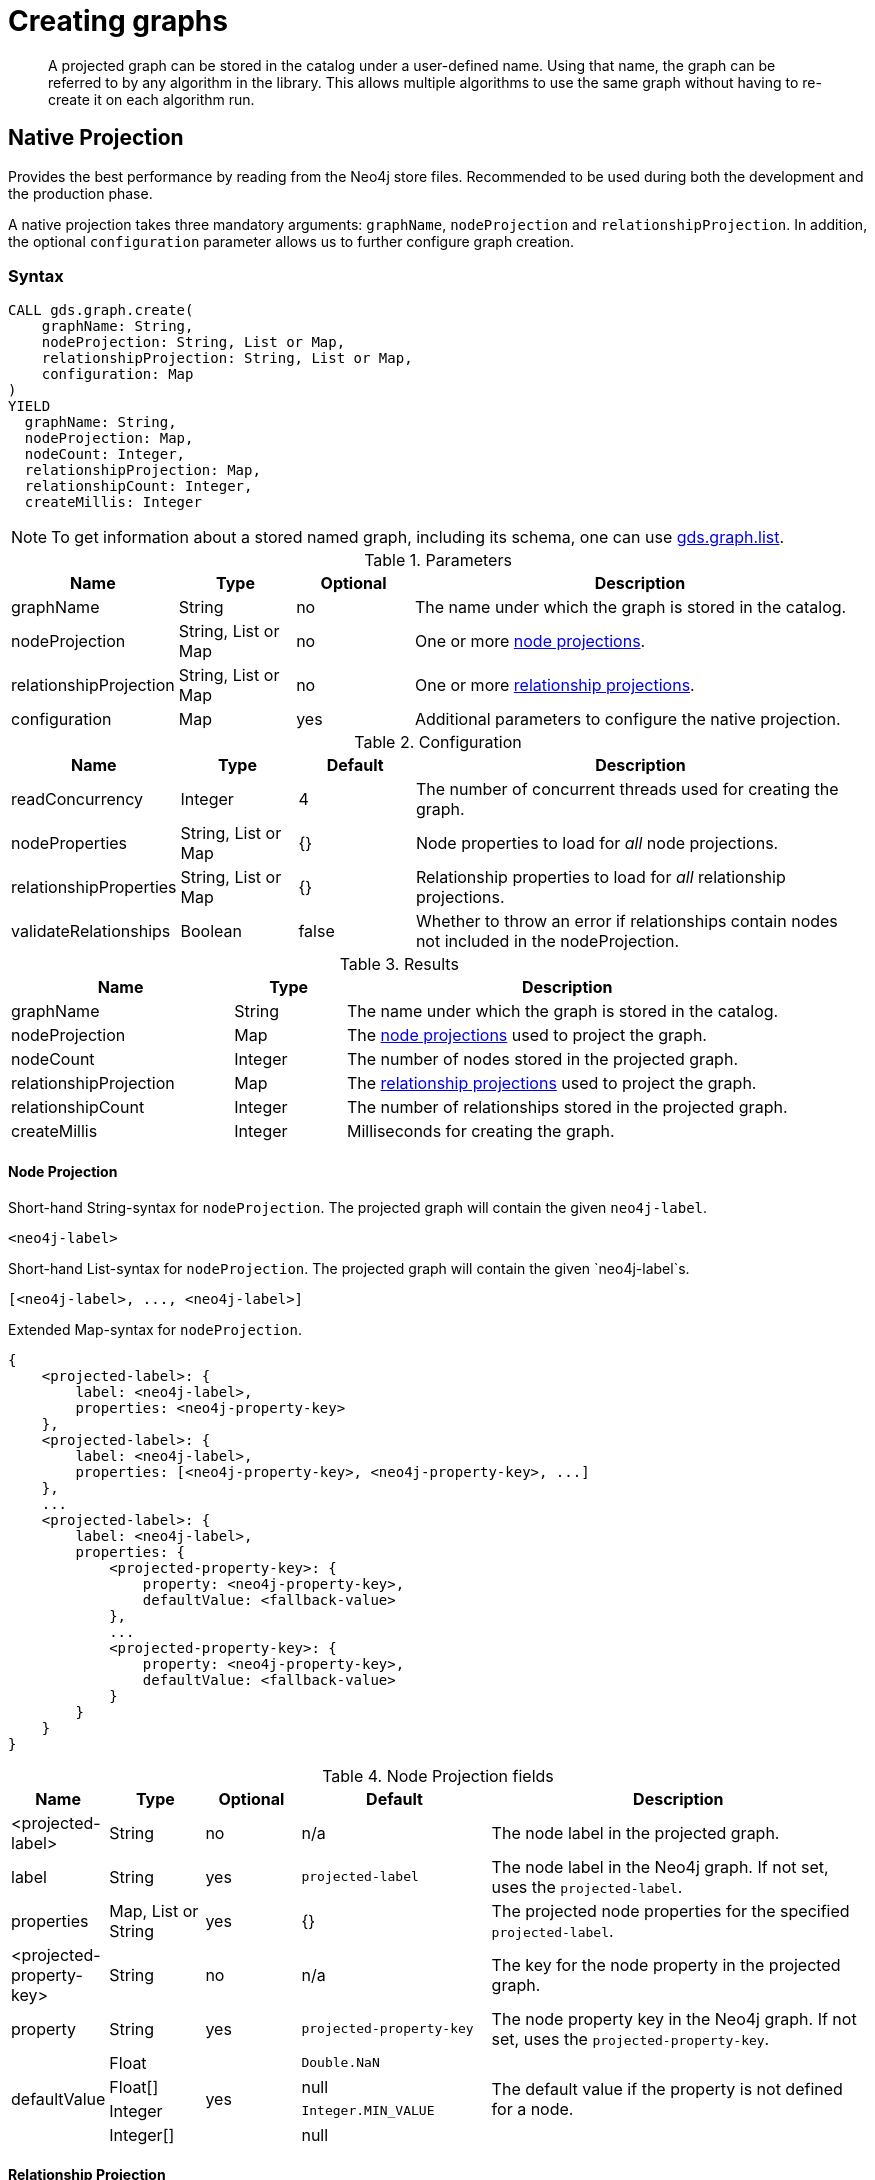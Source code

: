 [[catalog-graph-create]]
= Creating graphs

[abstract]
--
A projected graph can be stored in the catalog under a user-defined name.
Using that name, the graph can be referred to by any algorithm in the library.
This allows multiple algorithms to use the same graph without having to re-create it on each algorithm run.
--

//[NOTE]
//====
//There is also a way to generate a random graph, see <<graph-generation, Graph Generation>> documentation for more details.
//====

== Native Projection

Provides the best performance by reading from the Neo4j store files.
Recommended to be used during both the development and the production phase.

A native projection takes three mandatory arguments: `graphName`, `nodeProjection` and `relationshipProjection`.
In addition, the optional `configuration` parameter allows us to further configure graph creation.

[[graph-create-native-syntax]]
=== Syntax

[.graph-create-syntax]
--
[source, cypher, role=noplay]
----
CALL gds.graph.create(
    graphName: String,
    nodeProjection: String, List or Map,
    relationshipProjection: String, List or Map,
    configuration: Map
)
YIELD
  graphName: String,
  nodeProjection: Map,
  nodeCount: Integer,
  relationshipProjection: Map,
  relationshipCount: Integer,
  createMillis: Integer
----

NOTE: To get information about a stored named graph, including its schema, one can use <<catalog-graph-list, gds.graph.list>>.

.Parameters
[opts="header",cols="1,1,1, 4"]
|===
| Name                  | Type                | Optional | Description
| graphName             | String              | no       | The name under which the graph is stored in the catalog.
| nodeProjection        | String, List or Map | no       | One or more <<node-projection-syntax, node projections>>.
| relationshipProjection| String, List or Map | no       | One or more <<relationship-projection-syntax, relationship projections>>.
| configuration         | Map                 | yes      | Additional parameters to configure the native projection.
|===

.Configuration
[opts="header",cols="1,1,1,4"]
|===
| Name                   | Type                  | Default | Description
| readConcurrency        | Integer               | 4       | The number of concurrent threads used for creating the graph.
| nodeProperties         | String, List or Map   | {}      | Node properties to load for _all_ node projections.
| relationshipProperties | String, List or Map   | {}      | Relationship properties to load for _all_ relationship projections.
| validateRelationships  | Boolean               | false   | Whether to throw an error if relationships contain nodes not included in the nodeProjection.
|===

.Results
[opts="header",cols="2,1,4"]
|===
| Name                   | Type     | Description
| graphName              | String   | The name under which the graph is stored in the catalog.
| nodeProjection         | Map      | The <<node-projection-syntax, node projections>> used to project the graph.
| nodeCount              | Integer  | The number of nodes stored in the projected graph.
| relationshipProjection | Map      | The <<relationship-projection-syntax, relationship projections>> used to project the graph.
| relationshipCount      | Integer  | The number of relationships stored in the projected graph.
| createMillis           | Integer  | Milliseconds for creating the graph.
|===
--


[[node-projection-syntax]]
==== Node Projection
// Node Projection
.Short-hand String-syntax for `nodeProjection`. The projected graph will contain the given `neo4j-label`.
----
<neo4j-label>
----

.Short-hand List-syntax for `nodeProjection`. The projected graph will contain the given `neo4j-label`s.
----
[<neo4j-label>, ..., <neo4j-label>]
----

.Extended Map-syntax for `nodeProjection`.
----
{
    <projected-label>: {
        label: <neo4j-label>,
        properties: <neo4j-property-key>
    },
    <projected-label>: {
        label: <neo4j-label>,
        properties: [<neo4j-property-key>, <neo4j-property-key>, ...]
    },
    ...
    <projected-label>: {
        label: <neo4j-label>,
        properties: {
            <projected-property-key>: {
                property: <neo4j-property-key>,
                defaultValue: <fallback-value>
            },
            ...
            <projected-property-key>: {
                property: <neo4j-property-key>,
                defaultValue: <fallback-value>
            }
        }
    }
}
----

.Node Projection fields
[opts="header",cols="1,1,1,2,4"]
|===
| Name                     | Type                               | Optional | Default                  | Description
| <projected-label>        | String                             |  no      | n/a                      |The node label in the projected graph.
| label                    | String                             |  yes     | `projected-label`        |The node label in the Neo4j graph. If not set, uses the `projected-label`.
| properties               | Map, List or String                |  yes     | {}                       |The projected node properties for the specified `projected-label`.
| <projected-property-key> | String                             |  no      | n/a                      |The key for the node property in the projected graph.
| property                 | String                             |  yes     | `projected-property-key` |The node property key in the Neo4j graph. If not set, uses the `projected-property-key`.
.4+^.^| defaultValue       | Float                        .4+^.^|  yes     | `Double.NaN`          .4+|The default value if the property is not defined for a node.
|Float[]   | null
|Integer   |`Integer.MIN_VALUE`
|Integer[] | null

|===

[[relationship-projection-syntax]]
==== Relationship Projection

.Short-hand String-syntax for `relationshipProjection`. The projected graph will contain the given `neo4j-type`.
----
<neo4j-type>
----

.Short-hand List-syntax for `relationshipProjection`. The projected graph will contain the given `neo4j-type`s.
----
[<neo4j-type>, ..., <neo4j-type>]
----

.Extended Map-syntax for `relationshipProjection`.
----
{
    <projected-type>: {
        type: <neo4j-type>,
        orientation: <orientation>,
        aggregation: <aggregation-type>,
        properties: <neo4j-property-key>
    },
    <projected-type>: {
        type: <neo4j-type>,
        orientation: <orientation>,
        aggregation: <aggregation-type>,
        properties: [<neo4j-property-key>, <neo4j-property-key>]
    },
    ...
    <projected-type>: {
        type: <neo4j-type>,
        orientation: <orientation>,
        aggregation: <aggregation-type>,
        properties: {
            <projected-property-key>: {
                property: <neo4j-property-key>,
                defaultValue: <fallback-value>,
                aggregation: <aggregation-type>
            },
            ...
            <projected-property-key>: {
                property: <neo4j-property-key>,
                defaultValue: <fallback-value>,
                aggregation: <aggregation-type>
            }
        }
    }
}
----

.Relationship Projection fields
[opts="header",cols="2,1,1,3,4"]
|===
| Name                      | Type                | Optional | Default          | Description
| <projected-type>          | String              |  no      | n/a              | The name of the relationship type in the projected graph.
| type                      | String              |  yes     | `projected-type` |The relationship type in the Neo4j graph.
| orientation               | String              |  yes     |  `NATURAL`       | Denotes how Neo4j relationships are represented in the projected graph. Allowed values are `NATURAL`, `UNDIRECTED`, `REVERSE`.
| aggregation               | String              |  no      |  `NONE`          | Handling of parallel relationships. Allowed values are `NONE`, `MIN`, `MAX`, `SUM`, `SINGLE`, `COUNT`.
| properties                | Map, List or String |  yes     |  {}              |The projected relationship properties for the specified `projected-type`.
| <projected-property-key>  | String              |  no      | n/a              |The key for the relationship property in the projected graph.
| property                  | String              |  yes     | `projected-property-key` |The node property key in the Neo4j graph. If not set, uses the `projected-property-key`.
| defaultValue              | Float or Integer    |  yes     |  `Double.NaN`    | The default value if the property is not defined for a node.
|===


[[graph-create-examples]]
=== Examples


In order to demonstrate the GDS Graph Create capabilities we are going to create a small social network graph in Neo4j.
The example graph looks like this:

image::example-graphs/graph-create-example.svg[Visualization of the example graph,align="center"]

.The following Cypher statement will create the example graph in the Neo4j database:
[source, cypher, role=noplay setup-query]
----
CREATE
  (florentin:Person { name: 'Florentin', age: 16 }),
  (adam:Person { name: 'Adam', age: 18 }),
  (veselin:Person { name: 'Veselin', age: 20 }),
  (hobbit:Book { name: 'The Hobbit', isbn: 1234, numberOfPages: 310, ratings: [1.0, 2.0, 3.0, 4.5] }),
  (frankenstein:Book { name: 'Frankenstein', isbn: 4242, price: 19.99 }),
  (florentin)-[:KNOWS { since: 2010 }]->(adam),
  (florentin)-[:KNOWS { since: 2018 }]->(veselin),
  (florentin)-[:READ { numberOfPages: 4 }]->(hobbit),
  (florentin)-[:READ { numberOfPages: 42 }]->(hobbit),
  (adam)-[:READ { numberOfPages: 30 }]->(hobbit),
  (veselin)-[:READ]->(frankenstein)
----

[[graph-create-example-single-label-type]]
==== Projecting a label and relationship type

We are going to start with demonstrating how to load a single `label` and `relationship` by projecting only the `Person` label and `KNOWS` relationship type.

[role=query-example]
--
.The following will project and store the `PERSON` nodes and `KNOWS` relationships into a `persons` graph:
[source, cypher, role=noplay]
----
CALL gds.graph.create('persons', 'Person', 'KNOWS')
YIELD
  graphName AS graph, nodeProjection, nodeCount AS nodes, relationshipProjection, relationshipCount AS rels
----

.Results
[opts="header", cols="1,3m,1,3m,1m"]
|===
| graph     | nodeProjection                         | nodes  | relationshipProjection                                                        | rels
| "persons" | {Person={label=Person, properties={}}} | 3      | {KNOWS={orientation=NATURAL, aggregation=DEFAULT, type=KNOWS, properties={}}} | 2
|===
--

In the example above, we used a `short-hand` syntax for the node- and relationship projection.
The used projections are internally expanded to the full `Map` syntax as shown in the `Results` table.
In addition, we can see the projected in-memory graph contains three `Person` nodes, and the two `KNOWS` relationships.


// 1. the very simple case, List of Strings --> Labels & Rels, no properties
==== Projecting multiple labels and relationship types

To project multiple node labels and relationship types, we can adjust the projections as follows:

[role=query-example]
--
.The following will project and store the `PERSON` and `Book` nodes and the `KNOWS` and `READ` relationships into a `personsAndBooks` graph:
[source, cypher, role=noplay]
----
CALL gds.graph.create('personsAndBooks', ['Person', 'Book'], ['KNOWS', 'READ'])
YIELD
  graphName AS graph, nodeProjection, nodeCount AS nodes, relationshipCount AS rels
----

.Results
[opts="header", cols="1,3m,1m,1m"]
|===
| graph             | nodeProjection                                                           | nodes  | rels
| "personsAndBooks" | {Book={label=Book, properties={}}, Person={label=Person, properties={}}} | 5      | 6
|===
--

In the example above, we used a `short-hand` syntax for the node- and relationship projection.
The used projections are internally expanded to the full `Map` syntax as shown for the `nodeProjection` in the `Results` table.
In addition, we can see the projected in-memory graph contains five nodes, and the two relationships.

==== Changing the orientation of relationships

By default, relationships are loaded in the same orientation as stored in the Neo4j db.
In GDS, we call this the `NATURAL` orientation.
Additionally, we provide the functionality to load the relationships in the `REVERSE` orientation or even `UNDIRECTED`.

[role=query-example]
--
.The following will project and store the `PERSON` nodes and the `KNOWS` relationships as undirected into a `undirectedKnows` graph:
[source, cypher, role=noplay]
----
CALL gds.graph.create('undirectedKnows', 'Person', {KNOWS: {orientation: 'UNDIRECTED'}})
YIELD
  graphName AS graph, relationshipProjection AS knowsProjection, nodeCount AS nodes, relationshipCount AS rels
----

.Results
[opts="header", cols="1,3m,1m,1m"]
|===
| graph             | knowsProjection                                                                  | nodes  | rels
| "undirectedKnows" | {KNOWS={orientation=UNDIRECTED, aggregation=DEFAULT, type=KNOWS, properties={}}} | 3      | 4
|===
--

To specify the orientation, we need to write the `relationshipProjection` with extended Map-syntax.
Projecting the `KNOWS` relationships `UNDIRECTED`, loads each relationship in both directions.
Thus, the `undirectedKnows` graph contains four relationships, twice as many as the `persons` graph in <<graph-create-example-single-label-type>>.

==== Projecting node properties

To project node properties we can either use the `nodeProperties` configuration parameter or extend an individual `nodeProjection` for a specific label.

[role=query-example]
--
// FIXME: support extra role for graph-create-query with result consumer
.The following will project and store the `PERSON` and `Book` nodes and the `KNOWS` and `READ` relationships into a `personsAndBooks` graph:
[source, cypher, role=noplay graph-create-query]
----
CALL gds.graph.create('graphWithProperties', {Person: {properties: 'age'}, Book: {properties: 'isbn'}}, ['KNOWS', 'READ'], {nodeProperties: {ratings: {defaultValue: 5.0}}})
YIELD
  graphName AS graph, nodeProjection, nodeCount AS nodes, relationshipCount AS rels
RETURN graph, nodeProjection.Book AS bookProjection, nodes, rels
----

.Results
[opts="header", cols="1,3m,1m,1m"]
|===
| graph                 | bookProjection                                                           | nodes  | rels
| "graphWithProperties" | {label=Book, properties={ratings={defaultValue=5.0, property=ratings}, isbn={defaultValue=null, property=isbn}}} | 5      | 6
|===
--

The projected `graphWithProperties` graph contains five nodes and six relationships.
In the returned `bookProjection` we can observe, the node properties `isbn` and `ratings` are loaded for `Books`.

NOTE: GDS currently only supports loading numeric properties.

Further, the `ratings` property has a default value of `5.0`.
We loaded the `ratings` property for every node label, but only books have ratings specified in the example graph.
In the following we check if the ratings are correctly projected:

[role=query-example]
--
.The following will lookup the ratings property of Adam in the projected `graphWithProperties` graph:
[source, cypher, role=noplay]
----
MATCH (n)
RETURN n.name AS name, gds.util.nodeProperty('graphWithProperties', id(n), 'ratings') as ratings
----

.Results
[opts="header", cols="1,1"]
|===
| name          | ratings
| "The Hobbit"  | [1.0, 2.0, 3.0, 4.5]
| "Frankenstein"| [1.0, 2.0, 3.0, 4.5]
| "Adam"        | [5.0]
| "Florentin"   | [5.0]
| "Veselin"     | [5.0]
|===
--



// 2.2. expanded node properties with default value and different name
// 3.1. very simple relationship properties only with String relationship property
// 3.2. expanded relationship properties with default value and different name
// 3.3 relationship aggregation + orientation
// 4. Star projection !?


== Cypher Projection

The more flexible, expressive approach with lesser focus on performance.
Recommended to be primarily used during the development phase.

[[graph-create-cypher-syntax]]
=== Syntax

A Cypher projection takes three mandatory arguments: `graphName`, `nodeQuery` and `relationshipQuery`.
In addition, the optional `configuration` parameter allows us to further configure graph creation.

[source, cypher, role=noplay]
----
CALL gds.graph.create.cypher(
    graphName: String,
    nodeQuery: String,
    relationshipQuery: String,
    configuration: Map
)
----

.Parameters
[opts="header",cols="1,1,1"]
|===
| Name              | Optional | Description
| graphName         | no       | The name under which the graph is stored in the catalog.
| nodeQuery         | no       | Cypher query to project nodes.
| relationshipQuery | no       | Cypher query to project relationships.
| configuration     | yes      | Additional parameters to configure the Cypher projection.
|===

.Configuration
[opts="header",cols="1,1,1,4"]
|===
| Name                   | Type    | Default        | Description
| readConcurrency        | Integer | 4              | The number of concurrent threads used for creating the graph.
| validateRelationships  | Boolean | true           | Whether to throw an error if relationships contain nodes not included in the nodeQuery.
| parameters             | Map     | empty map      | A map of user-defined query parameters that are passed into the node and relationship query.
|===

// TODO put this into a life-cycle subsection
[NOTE]
--
The projected graphs will reside in the catalog until:

- the graph is dropped using <<catalog-graph-drop, gds.graph.drop>>
- the Neo4j database from which to graph was projected is stopped or dropped
- the Neo4j database management system is stopped.
--

NOTE: To get information about a stored named graph, including its schema, one can use <<catalog-graph-list, gds.graph.list>>.


[[graph-create-cypher-examples]]
=== Examples

We can also use Cypher to select the nodes and relationships to be projected into the in-memory graph.

.Create a graph using a Cypher projection:
[source, cypher, role=noplay]
----
CALL gds.graph.create.cypher(
    'my-cypher-graph',
    'MATCH (n:Person) RETURN id(n) AS id',
    'MATCH (a:Person)-[:LIKES]->(b:Person) RETURN id(a) AS source, id(b) AS target'
)
YIELD graphName, nodeCount, relationshipCount, createMillis;
----


== Using projected graphs

After creating the graphs in the catalog, we can refer to them in algorithms by using their name.

.Run Page Rank on one of our created graphs:
[source, cypher, role=noplay]
----
CALL gds.pageRank.stream('my-native-graph') YIELD nodeId, score;
----
